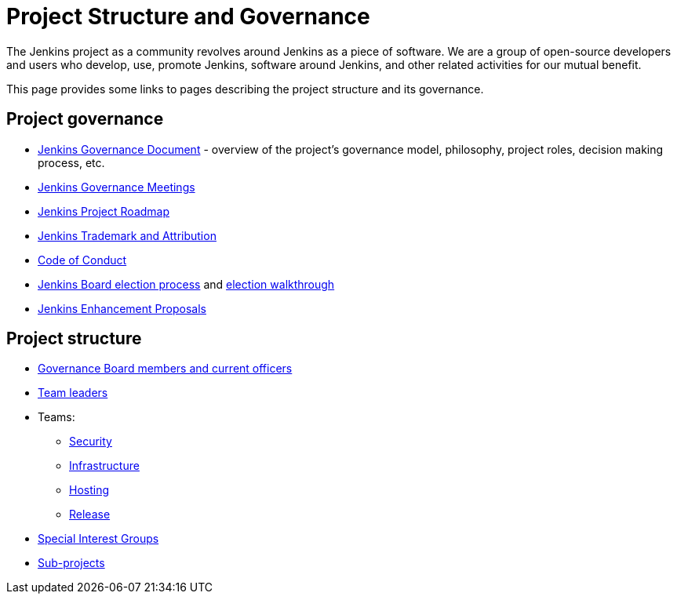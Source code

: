 = Project Structure and Governance

The Jenkins project as a community revolves around Jenkins as a piece of software.
We are a group of open-source developers and users who develop, use, promote Jenkins, software around Jenkins, and other related activities for our mutual benefit.

This page provides some links to pages describing the project structure and its governance.

== Project governance


* xref:project:ROOT:governance.adoc[Jenkins Governance Document] - overview of the project's governance model, philosophy, project roles, decision making process, etc.
* xref:governance-meeting:index.adoc[Jenkins Governance Meetings]
* https://www.jenkins.io/project/roadmap/[Jenkins Project Roadmap]
* xref:trademark:index.adoc[Jenkins Trademark and Attribution]
* xref:conduct.adoc[Code of Conduct]
* xref:board-election-process.adoc[Jenkins Board election process] and xref:election-walkthrough.adoc[election walkthrough]
* link:https://github.com/jenkinsci/jep/[Jenkins Enhancement Proposals]

== Project structure


* xref:project:ROOT:board.adoc[Governance Board members and current officers]
* xref:project:ROOT:team-leads.adoc[Team leaders]
* Teams:
** xref:security:ROOT:team.adoc[Security]
** xref:projects:infrastructure:index.adoc[Infrastructure]
** xref:teams:hosting.adoc[Hosting]
** link:https://github.com/jenkinsci/jenkins/blob/master/docs/MAINTAINERS.adoc#team[Release]
* xref:sigs:ROOT:index.adoc[Special Interest Groups]
* xref:project:ROOT:index.adoc[Sub-projects]
